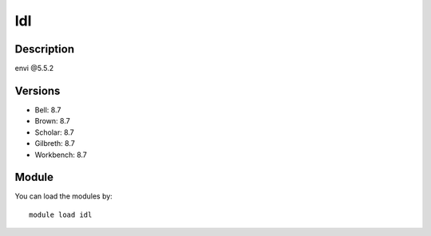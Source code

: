 .. _backbone-label:

Idl
==============================

Description
~~~~~~~~
envi @5.5.2

Versions
~~~~~~~~
- Bell: 8.7
- Brown: 8.7
- Scholar: 8.7
- Gilbreth: 8.7
- Workbench: 8.7

Module
~~~~~~~~
You can load the modules by::

    module load idl

